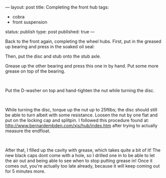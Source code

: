 ---
layout: post
title: Completing the front hub
tags:
- cobra
- front suspension
status: publish
type: post
published: true
---
#+BEGIN_HTML

<p>Back to the front again, completing the wheel hubs. First, put in the greased up bearing and press in the soaked oil seal:</p>
<p><a href="http://www.flickr.com/photos/96151162@N00/3029299989/"><img class="flickr medium" src="http://farm4.static.flickr.com/3035/3029299989_df62f35d33_m.jpg" height="159" width="240" alt="" /></a> <a href="http://www.flickr.com/photos/96151162@N00/3029300273/"><img class="flickr medium" src="http://farm4.static.flickr.com/3046/3029300273_67b7386471_m.jpg" height="159" width="240" alt="" /></a></p>
<p>Then, put the disc and stub onto the stub axle.</p>
<p><a href="http://www.flickr.com/photos/96151162@N00/3030134030/"><img class="flickr medium" src="http://farm4.static.flickr.com/3294/3030134030_7718d6f6a8_m.jpg" height="159" width="240" alt="" /></a> <a href="http://www.flickr.com/photos/96151162@N00/3029300807/"><img class="flickr medium" src="http://farm4.static.flickr.com/3006/3029300807_147e71e816_m.jpg" height="159" width="240" alt="" /></a></p>
<p>Grease up the other bearing and press this one in by hand. Put some more grease on top of the bearing.</p>
<p><a href="http://www.flickr.com/photos/96151162@N00/3030134578/"><img class="flickr medium" src="http://farm4.static.flickr.com/3141/3030134578_dddbf30f0d_m.jpg" height="159" width="240" alt="" /></a> <a href="http://www.flickr.com/photos/96151162@N00/3030134810/"><img class="flickr medium" src="http://farm4.static.flickr.com/3213/3030134810_1d35409465_m.jpg" height="159" width="240" alt="" /></a><br /></p>
<p>Put the D-washer on top and hand-tighten the nut while turning the disc.</p>
<p><a href="http://www.flickr.com/photos/96151162@N00/3029301575/"><img class="flickr medium" src="http://farm4.static.flickr.com/3154/3029301575_6298d5a7a2_m.jpg" height="159" width="240" alt="" /></a> <a href="http://www.flickr.com/photos/96151162@N00/3030135362/"><img class="flickr medium" src="http://farm4.static.flickr.com/3240/3030135362_6793687a1c_m.jpg" height="159" width="240" alt="" /></a><br /></p>
<p>While turning the disc, torque up the nut up to 25ftlbs; the disc should still be able to turn albeit with some resistance. Loosen the nut by one flat and put on the locking cap and splitpin. I followed this procedure found at: <a href="http://www.bernardembden.com/xjs/hub/index.htm">http://www.bernardembden.com/xjs/hub/index.htm</a> after trying to actually measure the endfloat.</p>
<p><a href="http://www.flickr.com/photos/96151162@N00/3030135636/"><img class="flickr medium" src="http://farm4.static.flickr.com/3157/3030135636_1ccac0db6c_m.jpg" height="159" width="240" alt="" /></a> <a href="http://www.flickr.com/photos/96151162@N00/3029302495/"><img class="flickr medium" src="http://farm4.static.flickr.com/3016/3029302495_4c14ca91b4_m.jpg" height="159" width="240" alt="" /></a><br /></p>
<p>After that, I filled up the cavity with grease, which takes quite a bit of it! The new black caps dont come with a hole, so I drilled one in to be able to let the air out and being able to see when to stop putting grease in! Once it comes out, you're actually too late already, because it will keep coming out for 5 minutes more.</p>
<p><a href="http://www.flickr.com/photos/96151162@N00/3029302795/"><img class="flickr medium" src="http://farm4.static.flickr.com/3028/3029302795_9d7579525f_m.jpg" height="159" width="240" alt="" /></a> <a href="http://www.flickr.com/photos/96151162@N00/3029303183/"><img class="flickr medium" src="http://farm4.static.flickr.com/3222/3029303183_62026b3475_m.jpg" height="159" width="240" alt="" /></a><br /></p>

#+END_HTML
